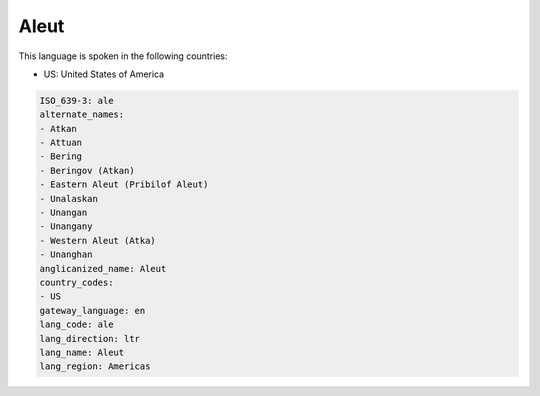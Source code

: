 .. _ale:

Aleut
=====

This language is spoken in the following countries:

* US: United States of America

.. code-block:: yaml

    ISO_639-3: ale
    alternate_names:
    - Atkan
    - Attuan
    - Bering
    - Beringov (Atkan)
    - Eastern Aleut (Pribilof Aleut)
    - Unalaskan
    - Unangan
    - Unangany
    - Western Aleut (Atka)
    - Unanghan
    anglicanized_name: Aleut
    country_codes:
    - US
    gateway_language: en
    lang_code: ale
    lang_direction: ltr
    lang_name: Aleut
    lang_region: Americas
    
